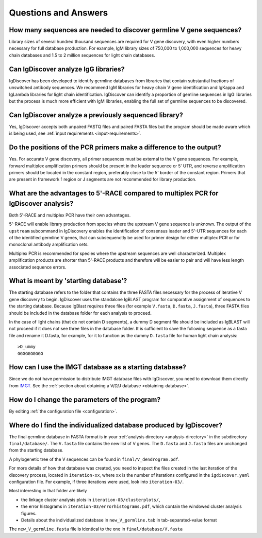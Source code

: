 Questions and Answers
=====================


How many sequences are needed to discover germline V gene sequences?
--------------------------------------------------------------------

Library sizes of several hundred thousand sequences are required for V gene discovery, with even
higher numbers necessary for full database production. For example, IgM library sizes of 750,000
to 1,000,000 sequences for heavy chain databases and 1.5 to 2 million sequences for light chain
databases.


Can IgDiscover analyze IgG libraries?
-------------------------------------

IgDiscover has been developed to identify germline databases from libraries that contain
substantial fractions of unswitched antibody sequences. We recommend IgM libraries for heavy
chain V gene identification and IgKappa and IgLambda libraries for light chain identification.
IgDiscover can identify a proportion of gemline sequences in IgG libraries but the process is
much more efficient with IgM libraries, enabling the full set of germline sequences to be
discovered.


Can IgDiscover analyze a previously sequenced library?
------------------------------------------------------

Yes, IgDiscover accepts both unpaired FASTQ files and paired FASTA files but the program should
be made aware which is being used, see :ref:`input requirements <input-requirements>`.


Do the positions of the PCR primers make a difference to the output?
--------------------------------------------------------------------

Yes. For accurate V gene discovery, all primer sequences must be external to the V gene sequences.
For example, forward multiplex amplification primers should be present in the leader sequence or
5' UTR, and reverse amplification primers should be located in the constant region, preferably
close to the 5' border of the constant region. Primers that are present in framework 1 region or
J segments are not recommended for library production.


What are the advantages to 5'-RACE compared to multiplex PCR for IgDiscover analysis?
-------------------------------------------------------------------------------------

Both 5'-RACE and multiplex PCR have their own advantages.

5'-RACE will enable library production from species where the upstream V gene sequence is unknown.
The output of the ``upstream`` subcommand in IgDiscovery enables the identification of consensus
leader and 5'-UTR sequences for each of the identified germline V genes, that can subsequenctly
be used for primer design for either multiplex PCR or for monoclonal antibody amplification sets.

Multiplex PCR is recommended for species where the upstream sequences are well characterized.
Multiplex amplification products are shorter than 5'-RACE products and therefore will be easier
to pair and will have less length associated sequence errors.


What is meant by 'starting database'?
-------------------------------------

The starting database refers to the folder that contains the three FASTA files necessary for the
process of iterative V gene discovery to begin. IgDiscover uses the standalone IgBLAST program for
comparative assignment of sequences to the starting database. Because IgBlast requires three
files (for example ``V.fasta``, ``D.fasta``, ``J.fasta``), three FASTA files should be included
in the database folder for each analysis to proceed.

In the case of light chains (that do not contain D segments), a dummy D segment file should be
included as IgBLAST will not proceed if it does not see three files in the database folder. It is
sufficient to save the following sequence as a fasta file and rename it D.fasta, for example,
for it to function as the dummy ``D.fasta`` file for human light chain analysis::

    >D_ummy
    GGGGGGGGGG


How can I use the IMGT database as a starting database?
-------------------------------------------------------

Since we do not have permission to distribute IMGT database files with IgDiscover, you need to
download them directly from `IMGT <http://www.imgt.org/>`_.
See the :ref:`section about obtaining a V/D/J database <obtaining-database>`.


How do I change the parameters of the program?
----------------------------------------------

By editing :ref:`the configuration file <configuration>`.


Where do I find the individualized database produced by IgDiscover?
-------------------------------------------------------------------

The final germline database in FASTA format is in your :ref:`analysis
directory <analysis-directory>` in the subdirectory ``final/database/``. The ``V.fasta`` file
contains the new list of V genes. The ``D.fasta`` and ``J.fasta`` files are unchanged from the
starting database.

A phylogenetic tree of the V sequences can be found in ``final/V_dendrogram.pdf``.

For more details of how that database was created, you need to inspect the files created in the last
iteration of the discovery process, located in ``iteration-xx``, where ``xx`` is the number of
iterations configured in the ``igdiscover.yaml`` configuration file. For example, if three
iterations were used, look into ``iteration-03/``.

Most interesting in that folder are likely

- the linkage cluster analysis plots in ``iteration-03/clusterplots/``,
- the error histograms in ``iteration-03/errorhistograms.pdf``, which contain the windowed cluster
  analysis figures.
- Details about the individualized database in ``new_V_germline.tab`` in tab-separated-value format

The ``new_V_germline.fasta`` file is identical to the one in ``final/database/V.fasta``

